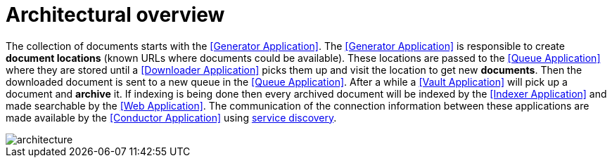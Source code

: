 = Architectural overview

The collection of documents starts with the <<Generator Application>>. The <<Generator Application>> is responsible to create *document locations* (known URLs where documents could be available). These locations are passed to the <<Queue Application>> where they are stored until a <<Downloader Application>> picks them up and visit the location to get new *documents*. Then the downloaded document is sent to a new queue in the <<Queue Application>>. After a while a <<Vault Application>> will pick up a document and *archive* it. If indexing is being done then every archived document will be indexed by the <<Indexer Application>> and made searchable by the <<Web Application>>. The communication of the connection information between these applications are made available by the <<Conductor Application>> using https://en.wikipedia.org/wiki/Service_discovery[service discovery].

image::architecture.svg[align="center"]